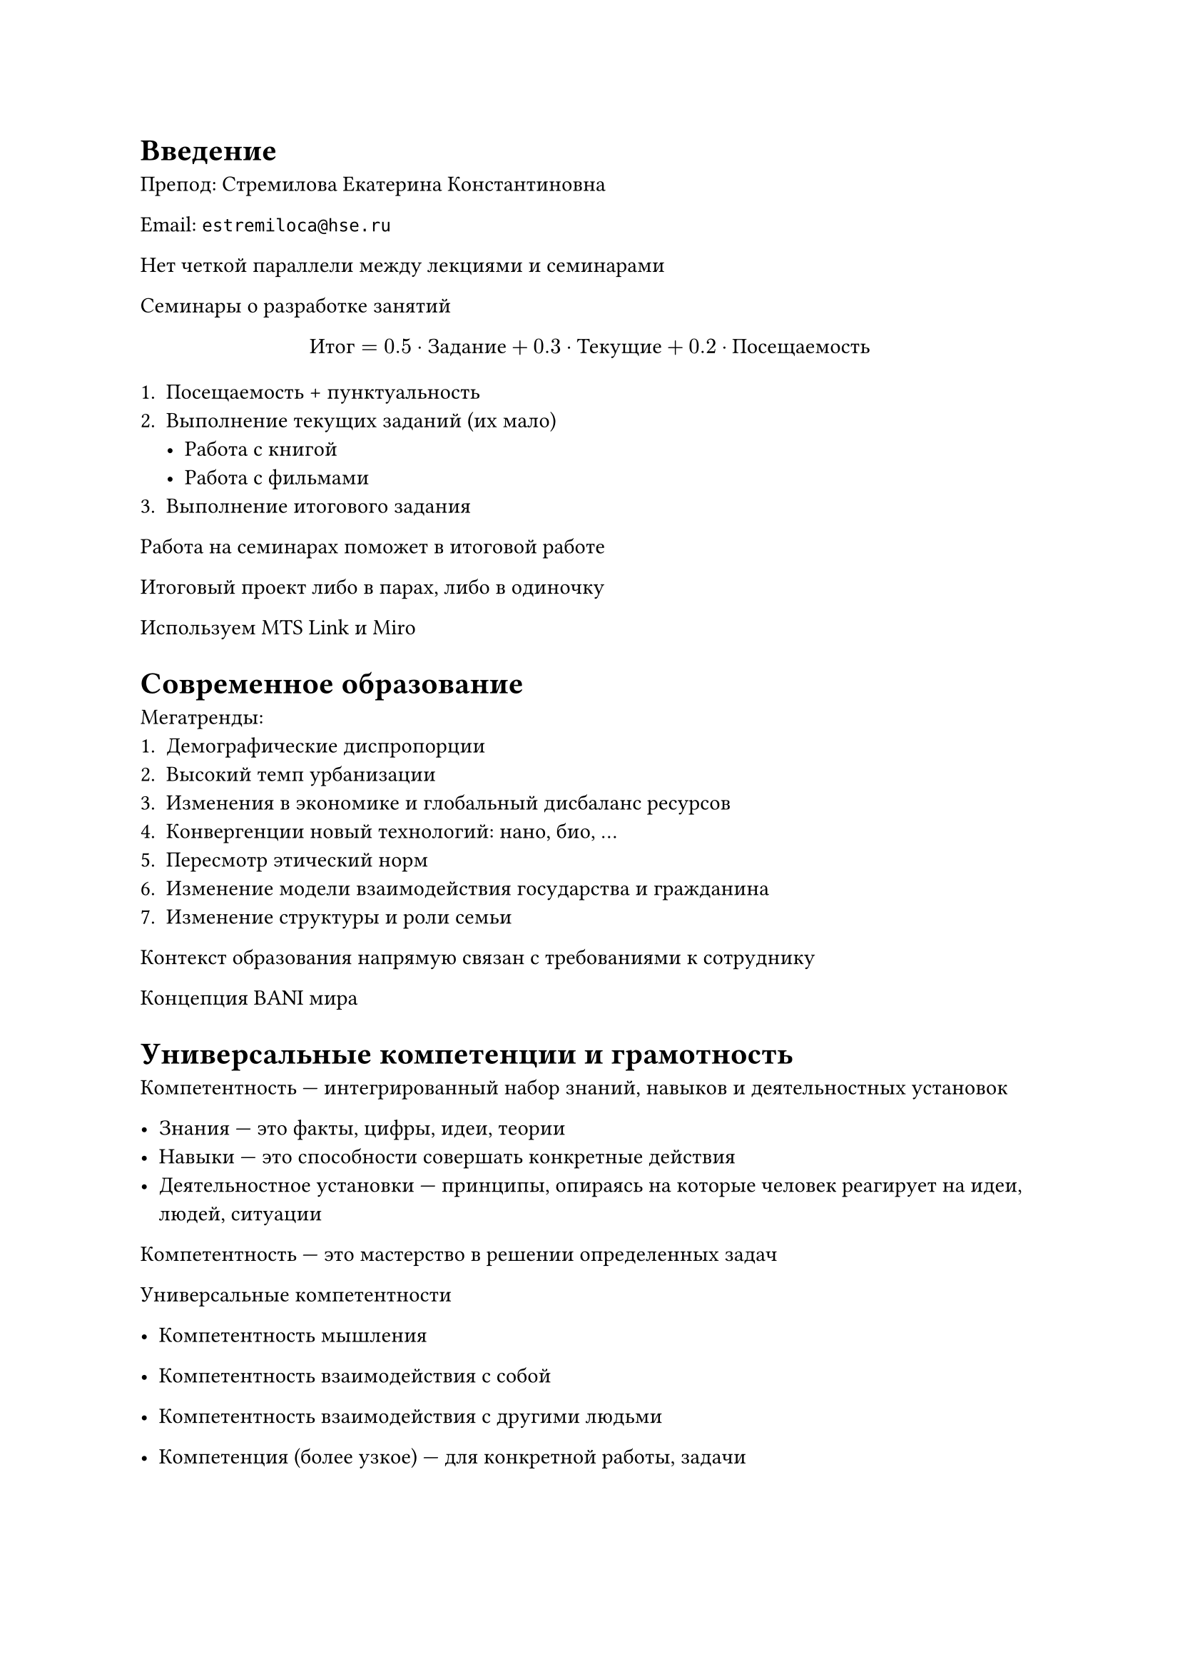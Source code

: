 = Введение

Препод: Стремилова Екатерина Константиновна

Email: `estremiloca@hse.ru`

Нет четкой параллели между лекциями и семинарами

Семинары о разработке занятий

$ "Итог" = 0.5 dot "Задание" + 0.3 dot "Текущие" + 0.2 dot "Посещаемость" $

+ Посещаемость + пунктуальность
+ Выполнение текущих заданий (их мало)
    - Работа с книгой
    - Работа с фильмами
+ Выполнение итогового задания 

Работа на семинарах поможет в итоговой работе

Итоговый проект либо в парах, либо в одиночку

Используем MTS Link и Miro

= Современное образование

Мегатренды:
+ Демографические диспропорции
+ Высокий темп урбанизации
+ Изменения в экономике и глобальный дисбаланс ресурсов
+ Конвергенции новый технологий: нано, био, ...
+ Пересмотр этический норм
+ Изменение модели взаимодействия государства и гражданина
+ Изменение структуры и роли семьи

Контекст образования напрямую связан с требованиями к сотруднику

Концепция BANI мира

= Универсальные компетенции и грамотность

Компетентность --- интегрированный набор знаний, навыков и деятельностных
установок

- Знания --- это факты, цифры, идеи, теории
- Навыки --- это способности совершать конкретные действия
- Деятельностное установки --- принципы, опираясь на которые человек реагирует
  на идеи, людей, ситуации

Компетентность --- это мастерство в решении определенных задач

Универсальные компетентности 
- Компетентность мышления
- Компетентность взаимодействия с собой
- Компетентность взаимодействия с другими людьми

- Компетенция (более узкое) --- для конкретной работы, задачи
- Компетентность (более широкое) --- способность применять свои навыки для разных
 ситуаций

Проблема переноса: есть знания, но не знают, как приложить

*4k*:
- Критическое мышление
- Креативноcть
- Коммуникация
- Кооперация

= Принципы современного образования

- Понимание, вместо запоминания
- Развитие самостоятельности
- Способы, вместо решения
- Высокий уровень адаптивности
- Акцент на навыке коммуникации

== Активное и пассивное обучение

- Пассивное --- основное делает учитель
- Активное --- основное делает ученик

Обычно подходы используются совместно

== Новые роли учителя и ученика

Учитель больше не носитель знаний, наставник

Ученик --- активный участник процессор
